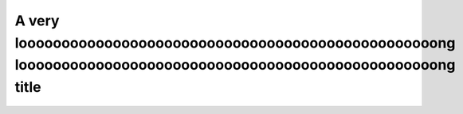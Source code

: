 
A very looooooooooooooooooooooooooooooooooooooooooooooooong looooooooooooooooooooooooooooooooooooooooooooooooong title
^^^^^^^^^^^^^^^^^^^^^^^^^^^^^^^^^^^^^^^^^^^^^^^^^^^^^^^^^^^^^^^^^^^^^^^^^^^^^^^^^^^^^^^^^^^^^^^^^^^^^^^^^^^^^^^^^^^^^^


